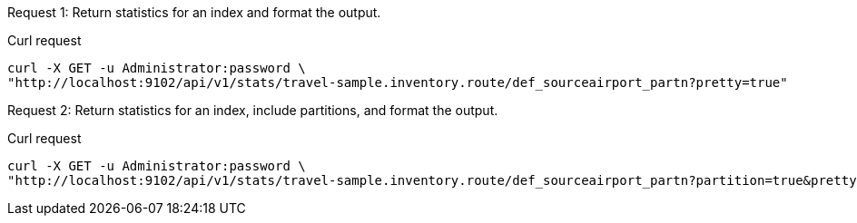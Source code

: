 [[index-example-1,request {counter:xref}]]
====
Request {counter:example}: Return statistics for an index and format the output.

.Curl request
[source,shell]
----
curl -X GET -u Administrator:password \
"http://localhost:9102/api/v1/stats/travel-sample.inventory.route/def_sourceairport_partn?pretty=true"
----
====

[[index-example-2,request {counter:xref}]]
====
Request {counter:example}: Return statistics for an index, include partitions, and format the output.

.Curl request
[source,shell]
----
curl -X GET -u Administrator:password \
"http://localhost:9102/api/v1/stats/travel-sample.inventory.route/def_sourceairport_partn?partition=true&pretty=true"
----
====